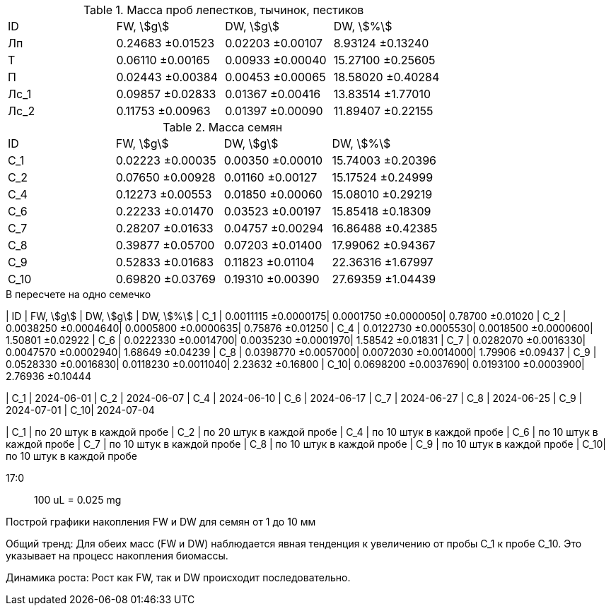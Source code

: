 .Масса проб лепестков, тычинок, пестиков
|===
| ID  | FW, stem:[g]    | DW, stem:[g]    | DW, stem:[%]
| Лп  | 0.24683 ±0.01523| 0.02203 ±0.00107| 8.93124  ±0.13240
| Т   | 0.06110 ±0.00165| 0.00933 ±0.00040| 15.27100 ±0.25605
| П   | 0.02443 ±0.00384| 0.00453 ±0.00065| 18.58020 ±0.40284
| Лс_1| 0.09857 ±0.02833| 0.01367 ±0.00416| 13.83514 ±1.77010
| Лс_2| 0.11753 ±0.00963| 0.01397 ±0.00090| 11.89407 ±0.22155
|===

.Масса семян
|===
| ID  | FW, stem:[g]    | DW, stem:[g]    | DW, stem:[%]
| С_1 | 0.02223 ±0.00035| 0.00350 ±0.00010| 15.74003 ±0.20396
| С_2 | 0.07650 ±0.00928| 0.01160 ±0.00127| 15.17524 ±0.24999
| С_4 | 0.12273 ±0.00553| 0.01850 ±0.00060| 15.08010 ±0.29219
| С_6 | 0.22233 ±0.01470| 0.03523 ±0.00197| 15.85418 ±0.18309
| С_7 | 0.28207 ±0.01633| 0.04757 ±0.00294| 16.86488 ±0.42385
| С_8 | 0.39877 ±0.05700| 0.07203 ±0.01400| 17.99062 ±0.94367
| С_9 | 0.52833 ±0.01683| 0.11823 ±0.01104| 22.36316 ±1.67997
| С_10| 0.69820 ±0.03769| 0.19310 ±0.00390| 27.69359 ±1.04439
|===

.В пересчете на одно семечко
| ID  | FW, stem:[g]        | DW, stem:[g]        | DW, stem:[%]
| С_1 | 0.0011115 ±0.0000175| 0.0001750 ±0.0000050| 0.78700 ±0.01020
| С_2 | 0.0038250 ±0.0004640| 0.0005800 ±0.0000635| 0.75876 ±0.01250
| С_4 | 0.0122730 ±0.0005530| 0.0018500 ±0.0000600| 1.50801 ±0.02922
| С_6 | 0.0222330 ±0.0014700| 0.0035230 ±0.0001970| 1.58542 ±0.01831
| С_7 | 0.0282070 ±0.0016330| 0.0047570 ±0.0002940| 1.68649 ±0.04239
| С_8 | 0.0398770 ±0.0057000| 0.0072030 ±0.0014000| 1.79906 ±0.09437
| С_9 | 0.0528330 ±0.0016830| 0.0118230 ±0.0011040| 2.23632 ±0.16800
| С_10| 0.0698200 ±0.0037690| 0.0193100 ±0.0003900| 2.76936 ±0.10444

| С_1 | 2024-06-01
| С_2 | 2024-06-07
| С_4 | 2024-06-10
| С_6 | 2024-06-17
| С_7 | 2024-06-27
| С_8 | 2024-06-25
| С_9 | 2024-07-01
| С_10| 2024-07-04

| С_1 | по 20 штук в каждой пробе
| С_2 | по 20 штук в каждой пробе
| С_4 | по 10 штук в каждой пробе
| С_6 | по 10 штук в каждой пробе
| С_7 | по 10 штук в каждой пробе
| С_8 | по 10 штук в каждой пробе
| С_9 | по 10 штук в каждой пробе
| С_10| по 10 штук в каждой пробе

17:0:: 100 uL = 0.025 mg

Построй графики накопления FW и DW для семян от 1 до 10 мм

Общий тренд: Для обеих масс (FW и DW) наблюдается явная тенденция к увеличению от пробы С_1 к пробе С_10. Это указывает на процесс накопления биомассы.

Динамика роста:
Рост как FW, так и DW происходит последовательно.
